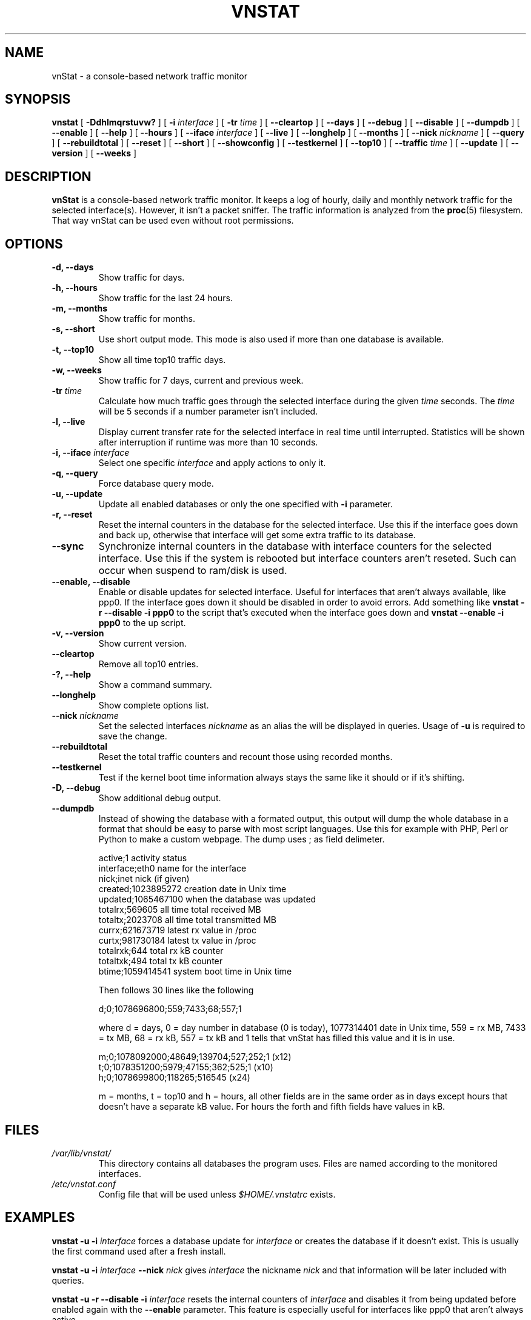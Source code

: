 .TH VNSTAT 1 "DECEMBER 2007" Linux "User Manuals"
.SH NAME
vnStat \- a console-based network traffic monitor
.SH SYNOPSIS
.B vnstat
[
.B \-Ddhlmqrstuvw?
] [
.B \-i
.I interface
] [
.B \-tr
.I time
] [
.B \-\-cleartop
] [
.B \-\-days
] [
.B \-\-debug
] [
.B \-\-disable
] [
.B \-\-dumpdb
] [
.B \-\-enable
] [
.B \-\-help
] [
.B \-\-hours
] [
.B \-\-iface
.I interface
] [
.B \-\-live
] [
.B \-\-longhelp
] [
.B \-\-months
] [
.B \-\-nick
.I nickname
] [
.B \-\-query
] [
.B \-\-rebuildtotal
] [
.B \-\-reset
] [
.B \-\-short
] [
.B \-\-showconfig
] [
.B \-\-testkernel
] [
.B \-\-top10
] [
.B \-\-traffic
.I time
] [
.B \-\-update
] [
.B \-\-version
] [
.B \-\-weeks
]
.SH DESCRIPTION
.B vnStat
is a console-based network traffic monitor. It keeps a log of hourly,
daily and monthly network traffic for the selected interface(s). However,
it isn't a packet sniffer. The traffic information is analyzed from the
.BR proc (5)
filesystem. That way vnStat can be used even without root permissions.
.SH OPTIONS
.TP
.BI "-d, --days"
Show traffic for days.
.TP
.BI "-h, --hours"
Show traffic for the last 24 hours.
.TP
.BI "-m, --months"
Show traffic for months.
.TP
.BI "-s, --short"
Use short output mode. This mode is also used if more than one
database is available.
.TP
.BI "-t, --top10"
Show all time top10 traffic days.
.TP
.BI "-w, --weeks"
Show traffic for 7 days, current and previous week.
.TP
.BI "-tr " time
Calculate how much traffic goes through the selected interface during
the given
.I time 
seconds. The 
.I time
will be 5 seconds if a number parameter isn't included.
.TP
.BI "-l, --live"
Display current transfer rate for the selected interface in real time
until interrupted. Statistics will be shown after interruption if runtime
was more than 10 seconds.
.TP
.BI "-i, --iface " interface
Select one specific
.I interface
and apply actions to only it.
.TP
.BI "-q, --query"
Force database query mode.
.TP
.BI "-u, --update"
Update all enabled databases or only the one specified with
.B -i
parameter.
.TP
.BI "-r, --reset"
Reset the internal counters in the database for the selected
interface. Use this if the interface goes down and back up,
otherwise that interface will get some extra traffic to its database.
.TP
.BI "--sync"
Synchronize internal counters in the database with interface
counters for the selected interface. Use this if the system is
rebooted but interface counters aren't reseted. Such can occur
when suspend to ram/disk is used.
.TP
.BI "--enable, --disable"
Enable or disable updates for selected interface. Useful for
interfaces that aren't always available, like ppp0. If the interface
goes down it should be disabled in order to avoid errors. Add something
like
.B "vnstat -r --disable -i ppp0"
to the script that's executed when
the interface goes down and
.B "vnstat --enable -i ppp0"
to the up script.
.TP
.BI "-v, --version"
Show current version.
.TP
.BI "--cleartop"
Remove all top10 entries.
.TP
.BI "-?, --help"
Show a command summary.
.TP
.BI "--longhelp"
Show complete options list.
.TP
.BI "--nick " nickname
Set the selected interfaces
.I nickname
as an alias the will be displayed in queries. Usage of
.B -u
is required to save the change.
.TP
.BI "--rebuildtotal"
Reset the total traffic counters and recount those using recorded months.
.TP
.BI "--testkernel"
Test if the kernel boot time information always stays the same like it should or
if it's shifting.
.TP
.BI "-D, --debug"
Show additional debug output.
.TP
.BI "--dumpdb"
Instead of showing the database with a formated output, this output will
dump the whole database in a format that should be easy to parse with most
script languages. Use this for example with PHP, Perl or Python to make a
custom  webpage. The dump uses ; as field delimeter.

  active;1                        activity status
  interface;eth0                  name for the interface
  nick;inet                       nick (if given)
  created;1023895272              creation date in Unix time
  updated;1065467100              when the database was updated
  totalrx;569605                  all time total received MB
  totaltx;2023708                 all time total transmitted MB
  currx;621673719                 latest rx value in /proc
  curtx;981730184                 latest tx value in /proc
  totalrxk;644                    total rx kB counter
  totaltxk;494                    total tx kB counter
  btime;1059414541                system boot time in Unix time

Then follows 30 lines like the following

  d;0;1078696800;559;7433;68;557;1
 
where d = days, 0 = day number in database (0 is today), 1077314401 date in
Unix time, 559 = rx MB, 7433 = tx MB, 68 = rx kB, 557 = tx kB and 1 tells that
vnStat has filled this value and it is in use.
   
  m;0;1078092000;48649;139704;527;252;1   (x12)
  t;0;1078351200;5979;47155;362;525;1     (x10)
  h;0;1078699800;118265;516545            (x24)
                                   
m = months, t = top10 and h = hours, all other fields are in the same order as in days
except hours that doesn't have a separate kB value. For hours the forth and fifth fields
have values in kB.
.SH FILES
.TP
.I /var/lib/vnstat/
This directory contains all databases the program uses. Files are
named according to the monitored interfaces.
.TP
.I /etc/vnstat.conf
Config file that will be used unless
.I $HOME/.vnstatrc
exists.
.SH EXAMPLES
.BI "vnstat -u -i" 
.I interface
forces a database update for
.I interface
or creates the database if it doesn't exist. This is usually the
first command used after a fresh install.
.PP
.BI "vnstat -u -i"
.I interface
.BI "--nick"
.I nick
gives
.I interface
the nickname
.I "nick"
and that information will be later included with queries.
.PP
.BI "vnstat -u -r --disable -i
.I interface
resets the internal counters of
.I interface
and disables it from being updated before enabled again with the
.BI "--enable"
parameter. This feature is especially useful for interfaces like ppp0
that aren't always active.
.SH RESTRICTIONS
Estimated traffic values are likely to be somewhat inaccurate if daily
traffic is low because only the MB counter is used to calculate the
estimate.
.PP
Virtual and aliased interfaces can't be monitored because the kernel doesn't
provide traffic information for that type of interfaces. Such interfaces are
usually named eth0:0, eth0:1, eth0:2 etc. where eth0 is the actual interface
being aliased.
.SH AUTHOR
Teemu Toivola <tst at iki dot fi>
.SH "SEE ALSO"
.BR proc (5),
.BR ifconfig (8)
